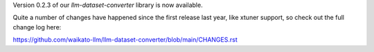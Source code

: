 .. title: llm-dataset-converter release
.. slug: 2024-05-06-ldc-release
.. date: 2024-05-06 13:36:00 UTC+12:00
.. tags: release
.. category: software
.. link: 
.. description: 
.. type: text

Version 0.2.3 of our *llm-dataset-converter* library is now available.

Quite a number of changes have happened since the first release last year, like xtuner support,
so check out the full change log here:

`https://github.com/waikato-llm/llm-dataset-converter/blob/main/CHANGES.rst <https://github.com/waikato-llm/llm-dataset-converter/blob/main/CHANGES.rst>`__
